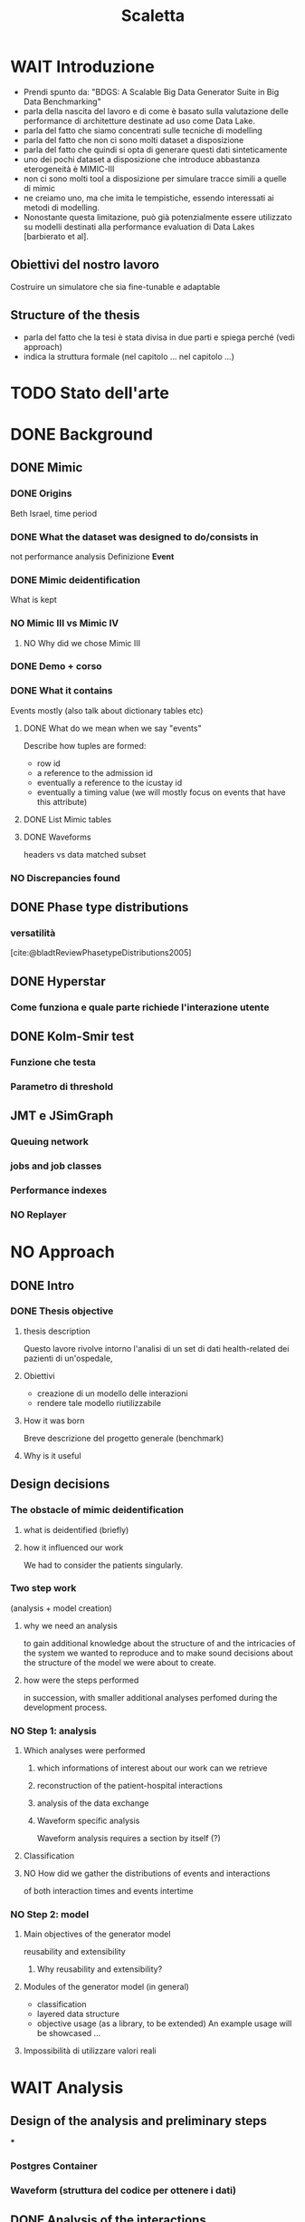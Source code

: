 # -*- eval: (flyspell-mode 0) -*-
#+title: Scaletta
* WAIT Introduzione
- Prendi spunto da: "BDGS: A Scalable Big Data Generator Suite in Big Data Benchmarking"
- parla della nascita del lavoro e di come è basato sulla valutazione delle performance di architetture destinate ad uso come Data Lake.
- parla del fatto che siamo concentrati sulle tecniche di modelling
- parla del fatto che non ci sono molti dataset a disposizione
- parla del fatto che quindi si opta di generare questi dati sinteticamente
- uno dei pochi dataset a disposizione che introduce abbastanza eterogeneità è MIMIC-III
- non ci sono molti tool a disposizione per simulare tracce simili a quelle di mimic
- ne creiamo uno, ma che imita le tempistiche, essendo interessati ai metodi di modelling.
- Nonostante questa limitazione, può già potenzialmente essere utilizzato su modelli destinati alla performance evaluation di Data Lakes [barbierato et al].
** Obiettivi del nostro lavoro
Costruire un simulatore che sia fine-tunable e adaptable
** Structure of the thesis
- parla del fatto che la tesi è stata divisa in due parti e spiega perché (vedi approach)
- indica la struttura formale (nel capitolo ... nel capitolo ...)

* TODO Stato dell'arte
* DONE Background
** DONE Mimic
*** DONE Origins
Beth Israel, time period
*** DONE What the dataset was designed to do/consists in
not performance analysis
Definizione *Event*
*** DONE Mimic deidentification
What is kept
*** NO Mimic III vs Mimic IV
**** NO Why did we chose Mimic III
*** DONE Demo + corso
*** DONE What it contains
Events mostly (also talk about dictionary tables etc)
**** DONE What do we mean when we say "events"
Describe how tuples are formed:
- row id
- a reference to the admission id
- eventually a reference to the icustay id
- eventually a timing value (we will mostly focus on events that have this attribute)
**** DONE List Mimic tables
**** DONE Waveforms
headers vs data
matched subset
*** NO Discrepancies found
** DONE Phase type distributions
*** versatilità
[cite:@bladtReviewPhasetypeDistributions2005]
** DONE Hyperstar
*** Come funziona e quale parte richiede l'interazione utente
** DONE Kolm-Smir test
*** Funzione che testa
*** Parametro di threshold
** JMT e JSimGraph
*** Queuing network
*** jobs and job classes
*** Performance indexes
*** NO Replayer

* NO Approach
** DONE Intro
*** DONE Thesis objective
**** thesis description
Questo lavore rivolve intorno l'analisi di un set di dati health-related dei pazienti di un'ospedale,
**** Obiettivi
- creazione di un modello delle interazioni
- rendere tale modello riutilizzabile
**** How it was born
Breve descrizione del progetto generale (benchmark)
**** Why is it useful
** Design decisions
*** The obstacle of mimic deidentification
**** what is deidentified (briefly)
**** how it influenced our work
We had to consider the patients singularly.

*** Two step work
(analysis + model creation)
**** why we need an analysis
to gain additional knowledge about the structure of and the intricacies of the system we wanted to reproduce and to make sound decisions about the structure of the model we were about to create.
**** how were the steps performed
in succession, with smaller additional analyses perfomed during the development process.
*** NO Step 1: analysis
**** Which analyses were performed
***** which informations of interest about our work can we retrieve
***** reconstruction of the patient-hospital interactions
***** analysis of the data exchange
***** Waveform specific analysis
Waveform analysis requires a section by itself (?)
**** Classification
**** NO How did we gather the distributions of events and interactions
of both interaction times and events intertime
*** NO Step 2: model
**** Main objectives of the generator model
reusability and extensibility
***** Why reusability and extensibility?
**** Modules of the generator model (in general)
- classification
- layered data structure
- objective usage (as a library, to be extended)
  An example usage will be showcased ...
**** Impossibilità di utilizzare valori reali

* WAIT Analysis
** Design of the analysis and preliminary steps
***
*** Postgres Container
*** Waveform (struttura del codice per ottenere i dati)
** DONE Analysis of the interactions
*** Found interactions
**** default interactions (single icustay, single admission)
**** which are the special cases found for the interactions
***** Multiple icu stays & multiple admissions :graph:
***** immediate finish after icu :graph:
***** immediate finish after icu (no posticu) :graph:
***** noicu :graph:

** DONE Classification
*** Why these classes
**** Valid
Every one of the chosen classes has a relevant presence in the dataset
**** Relevant
The classifications made "make sense" (medical relevance, probabilistic relevance (weekday))
Ethnicity would have been another relevant
*** Analysis of the patients
**** NO Marital status :graph:
**** NO Language :graph:
**** Ethnicity :graph:
**** Gender :graph:
**** Age :graph:
**** Number of admissions :graph:
*** Analysis of the admissions
** DONE Distribution fitting the interactions
*** Quale distribuzione abbiamo scelto
** Distribution fitting the events
*** Intro
- classi
- procedura standard (con esponenziale)
*** Analisi per tipologia d'evento
**** Confronto con l'esponenziale
**** Metodologia
metodologia standard + tabella
***** Casi particolari
** Distribution fitting the Waveforms
** NO Evaluation of the classification made

* DONE Simulator development
- ripeti obiettivi:
  - granularità
  - adaptability

** Scelte strutturali
- Layered Structure
- Classi e distribuzioni intercambiabili
  - Avere quanti meno hard requirements sulle classi e sulle distribuzioni possibili
  - "una soluzione che permetta una facile sostituzione delle classi"
- Manager di configurazione
Centralize the configuration

*** Diagramma UML ad alto livello
Classi principali + classificazione

*** NO Utilizzo previsto
- Override (in linea con adaptability)
- Uso su vari livelli per adattare (in linea con granularity)

** Implementazione

*** Software design choices

**** Librerie usate
- quella per generare le distribuzioni phase type (ciw)
- quella per generare le distribuzioni esponenziali (numpy)

**** Uso come libreria
Copre bene gli utilizzi previsti
In linea con un linguaggio interpretato e interattivo come python
Ci si aspetta che l'utente faccia l'override delle classi che vuole modificare.

*** Architettura specifica

**** Diagramma UML
tutte le classi + metodi usati.
Aggiunta del modulo utilities per raccogliere le funzioni utilizzate per la lettura dei file di configurazione e la generazione degli eventi

**** Sequence diagram

**** Requirements
- che le classi nei file siano le stesse descritte dalle enum

* DONE Use case
- JMT
** Reference example
Valori scelti
** Code structure
** Results

* TODO Conclusions
I dati generati riguardano solo le tempistiche, ma va bene xk possono essere usati per i modelli.

** Summary and lesson learned

** Limitations

** TODO Future Work
*** Include values other than timings
*** Coprire MIMIC-IV, il quale contiene anche le radiografie (Chest X-RAY data)
*** Clustering
[[file:analysis.org::*Choosing the classes][Choosing the classes]]
C'è da modificare anche le classi nel generatore (LIMITAZIONE). Potremmo passare una sola classe per livello (anziché admissionclass+userclass)?

*** Inclusione di altri dataset (specificatamente MIMIC-IV o ChestX-ray8 dataset)

